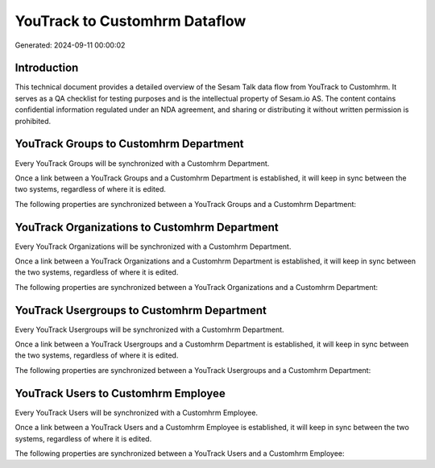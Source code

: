 ==============================
YouTrack to Customhrm Dataflow
==============================

Generated: 2024-09-11 00:00:02

Introduction
------------

This technical document provides a detailed overview of the Sesam Talk data flow from YouTrack to Customhrm. It serves as a QA checklist for testing purposes and is the intellectual property of Sesam.io AS. The content contains confidential information regulated under an NDA agreement, and sharing or distributing it without written permission is prohibited.

YouTrack Groups to Customhrm Department
---------------------------------------
Every YouTrack Groups will be synchronized with a Customhrm Department.

Once a link between a YouTrack Groups and a Customhrm Department is established, it will keep in sync between the two systems, regardless of where it is edited.

The following properties are synchronized between a YouTrack Groups and a Customhrm Department:

.. list-table::
   :header-rows: 1

   * - YouTrack Groups Property
     - Customhrm Department Property
     - Customhrm Data Type


YouTrack Organizations to Customhrm Department
----------------------------------------------
Every YouTrack Organizations will be synchronized with a Customhrm Department.

Once a link between a YouTrack Organizations and a Customhrm Department is established, it will keep in sync between the two systems, regardless of where it is edited.

The following properties are synchronized between a YouTrack Organizations and a Customhrm Department:

.. list-table::
   :header-rows: 1

   * - YouTrack Organizations Property
     - Customhrm Department Property
     - Customhrm Data Type


YouTrack Usergroups to Customhrm Department
-------------------------------------------
Every YouTrack Usergroups will be synchronized with a Customhrm Department.

Once a link between a YouTrack Usergroups and a Customhrm Department is established, it will keep in sync between the two systems, regardless of where it is edited.

The following properties are synchronized between a YouTrack Usergroups and a Customhrm Department:

.. list-table::
   :header-rows: 1

   * - YouTrack Usergroups Property
     - Customhrm Department Property
     - Customhrm Data Type


YouTrack Users to Customhrm Employee
------------------------------------
Every YouTrack Users will be synchronized with a Customhrm Employee.

Once a link between a YouTrack Users and a Customhrm Employee is established, it will keep in sync between the two systems, regardless of where it is edited.

The following properties are synchronized between a YouTrack Users and a Customhrm Employee:

.. list-table::
   :header-rows: 1

   * - YouTrack Users Property
     - Customhrm Employee Property
     - Customhrm Data Type

